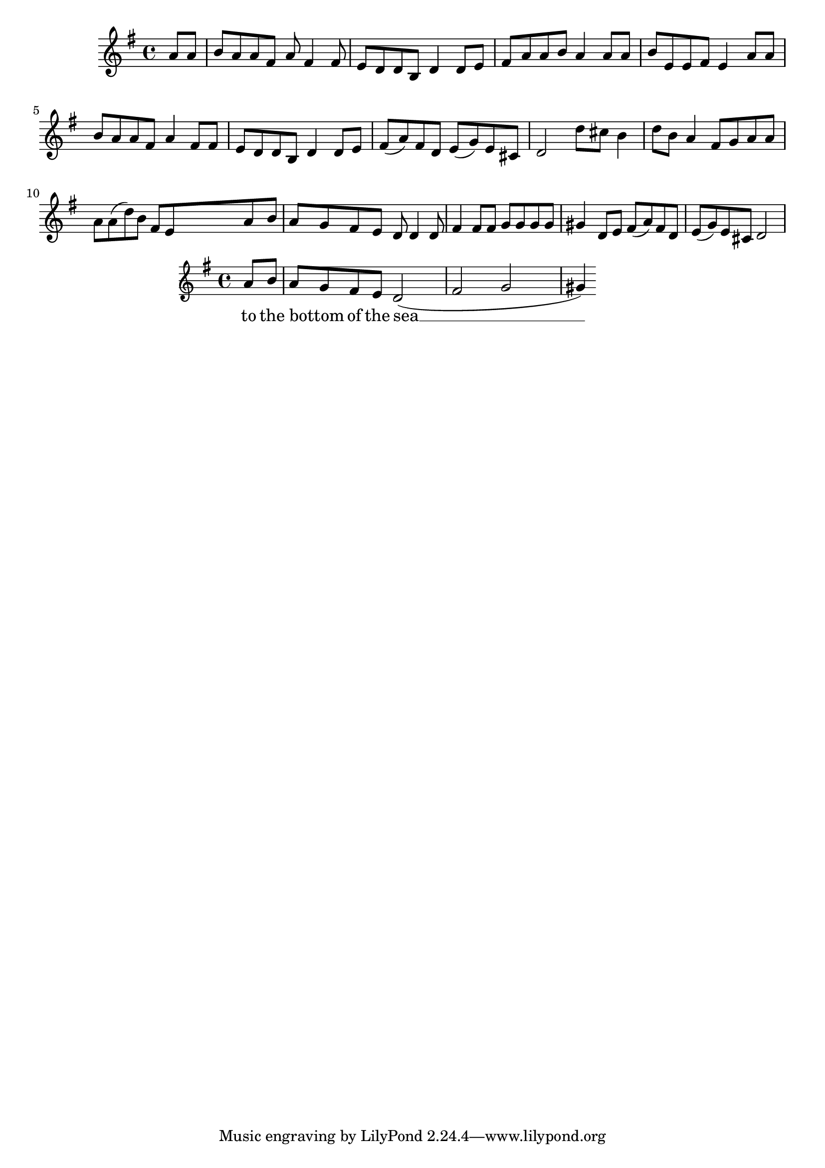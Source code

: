 \language "english"
\version "2.24.3"

\score {
  \new Staff {
    \relative { 
      \key g \major
      \partial 4
      a'8 a b a a fs a fs4 fs8 e d d b d4 
      d8 e fs a a b a4 a8 a b  e, e fs e4
  
      a8  a b a a fs a4 fs8 fs e d d b d4 
      d8 e fs( a) fs d e( g) e cs d2
  
      d'8 cs b4 d8 b a4 fs8 g a a a a( d) b fs e
      <<
        {a b a g fs e d8 d4 d8 fs4 fs8 fs g g g g gs4}
        \new Staff { 
          \key g \major
          a8 b a g fs e d2( fs g gs4)
        }
        \addlyrics {
          to the bottom _ of the sea __ 
        }
      >>
  
    d8 e fs( a) fs d e( g) e cs d2
    }
  }
  \layout {}
  \midi {
    \tempo 4=120
  }
}
